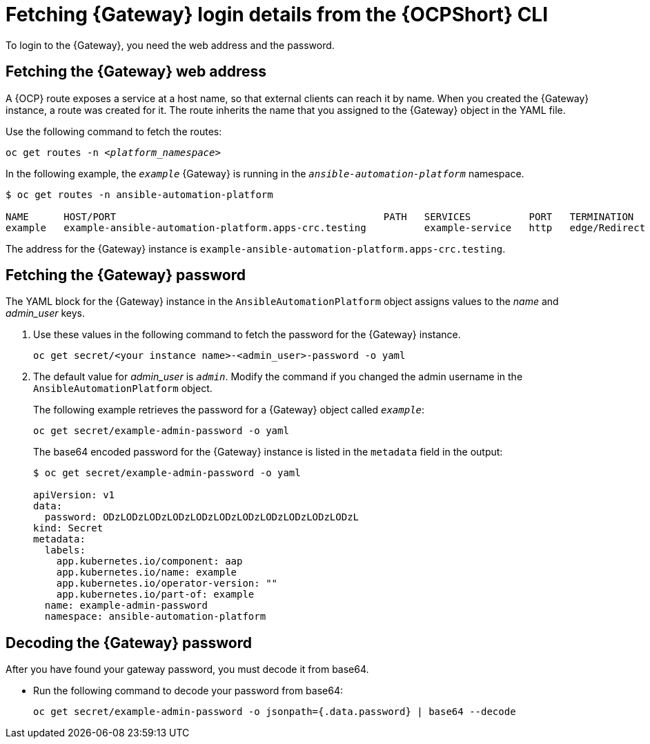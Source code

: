 // Used in
// assemblies/platform/assembly-installing-aap-operator-cli.adoc
// titles/aap-operator-installation/

[id="proc-cli-get-controller-pwd{context}"]

= Fetching {Gateway} login details from the {OCPShort} CLI

To login to the {Gateway}, you need the web address and the password.

== Fetching the {Gateway} web address

A {OCP} route exposes a service at a host name, so that external clients can reach it by name.
When you created the {Gateway} instance, a route was created for it.
The route inherits the name that you assigned to the {Gateway} object in the YAML file.

Use the following command to fetch the routes:

[subs="+quotes"]
-----
oc get routes -n __<platform_namespace>__
-----

In the following example, the `_example_` {Gateway} is running in the `_ansible-automation-platform_` namespace.

-----
$ oc get routes -n ansible-automation-platform

NAME      HOST/PORT                                              PATH   SERVICES          PORT   TERMINATION     WILDCARD
example   example-ansible-automation-platform.apps-crc.testing          example-service   http   edge/Redirect   None
-----

The address for the {Gateway} instance is `example-ansible-automation-platform.apps-crc.testing`.

== Fetching the {Gateway} password

The YAML block for the {Gateway} instance in the `AnsibleAutomationPlatform` object assigns values to the _name_ and _admin_user_ keys.

. Use these values in the following command to fetch the password for the {Gateway} instance.
+
-----
oc get secret/<your instance name>-<admin_user>-password -o yaml
-----
+
. The default value for _admin_user_ is `_admin_`. Modify the command if you changed the admin username in the `AnsibleAutomationPlatform` object.
+
The following example retrieves the password for a {Gateway} object called `_example_`: 
+
-----
oc get secret/example-admin-password -o yaml
-----
+
The base64 encoded password for the {Gateway} instance is listed in the `metadata` field in the output:
+
-----
$ oc get secret/example-admin-password -o yaml

apiVersion: v1
data:
  password: ODzLODzLODzLODzLODzLODzLODzLODzLODzLODzLODzL
kind: Secret
metadata:
  labels:
    app.kubernetes.io/component: aap
    app.kubernetes.io/name: example
    app.kubernetes.io/operator-version: ""
    app.kubernetes.io/part-of: example
  name: example-admin-password
  namespace: ansible-automation-platform

----- 

== Decoding the {Gateway} password

After you have found your gateway password, you must decode it from base64. 

* Run the following command to decode your password from base64:
+
----
oc get secret/example-admin-password -o jsonpath={.data.password} | base64 --decode
----
+

